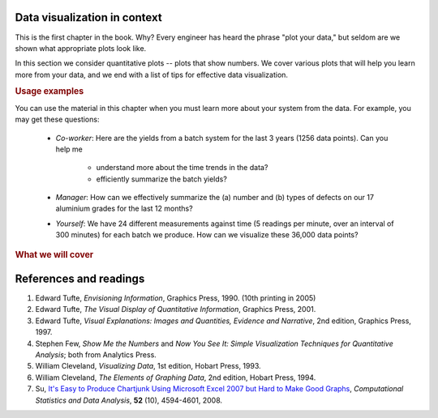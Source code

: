 .. todo:: another scatter plot question
.. todo:: spectral data question
.. todo:: batch data question
.. todo:: add to slides: http://www.r-bloggers.com/one-liners-which-make-me-love-r-make-your-data-dance-hans-rosling-style-with-googlevis-rstats/

Data visualization in context
=============================

This is the first chapter in the book. Why?  Every engineer has heard the phrase "plot your data," but seldom are we shown what appropriate plots look like.

In this section we consider quantitative plots -- plots that show numbers. We cover various plots that will help you learn more from your data, and we end with a list of tips for effective data visualization.

.. rubric:: Usage examples

.. AU: I am taking "section" to mean, e.g., "1.2 Usage examples". In the following sentence and elsewhere, I change it to "chapter" if appropriate.

You can use the material in this chapter when you must learn more about your system from the data. For example, you may get these questions:

	* *Co-worker*: Here are the yields from a batch system for the last 3 years (1256 data points). Can you help me

		* understand more about the time trends in the data?
		* efficiently summarize the batch yields?

	* *Manager*:  How can we effectively summarize the (a) number and (b) types of defects on our 17 aluminium grades for the last 12 months?

	* *Yourself*: We have 24 different measurements against time (5 readings per minute, over an interval of 300 minutes) for each batch we produce. How can we visualize these 36,000 data points?

.. rubric:: What we will cover

.. figure:: /figures/visualization/visualization-subject-mapping.png
	:alt:	../figures/visualization/visualization-subject-mapping.xmind
	:align: center
	:scale: 60
	
.. _visualization_references:
	
References and readings
========================

.. index::
	pair: references and readings; visualization

.. AU: Do you have publication dates for the Few books?

#. Edward Tufte, *Envisioning Information*, Graphics Press, 1990. (10th printing in 2005)
#. Edward Tufte, *The Visual Display of Quantitative Information*, Graphics Press, 2001.
#. Edward Tufte, *Visual Explanations: Images and Quantities, Evidence and Narrative*, 2nd edition, Graphics Press, 1997.
#. Stephen Few, *Show Me the Numbers* and *Now You See It: Simple Visualization Techniques for Quantitative Analysis*; both from Analytics Press.
#. William Cleveland, *Visualizing Data*, 1st edition, Hobart Press, 1993.
#. William Cleveland, *The Elements of Graphing Data*, 2nd edition, Hobart Press, 1994.
#. Su, `It's Easy to Produce Chartjunk Using Microsoft Excel 2007 but Hard to Make Good Graphs <http://dx.doi.org/10.1016/j.csda.2008.03.007>`_, *Computational Statistics and Data Analysis*, **52** (10), 4594-4601, 2008.

.. KGD: figure out how to get bold volume number next to regular issue number: **52**(10) instead of **52** (10)
